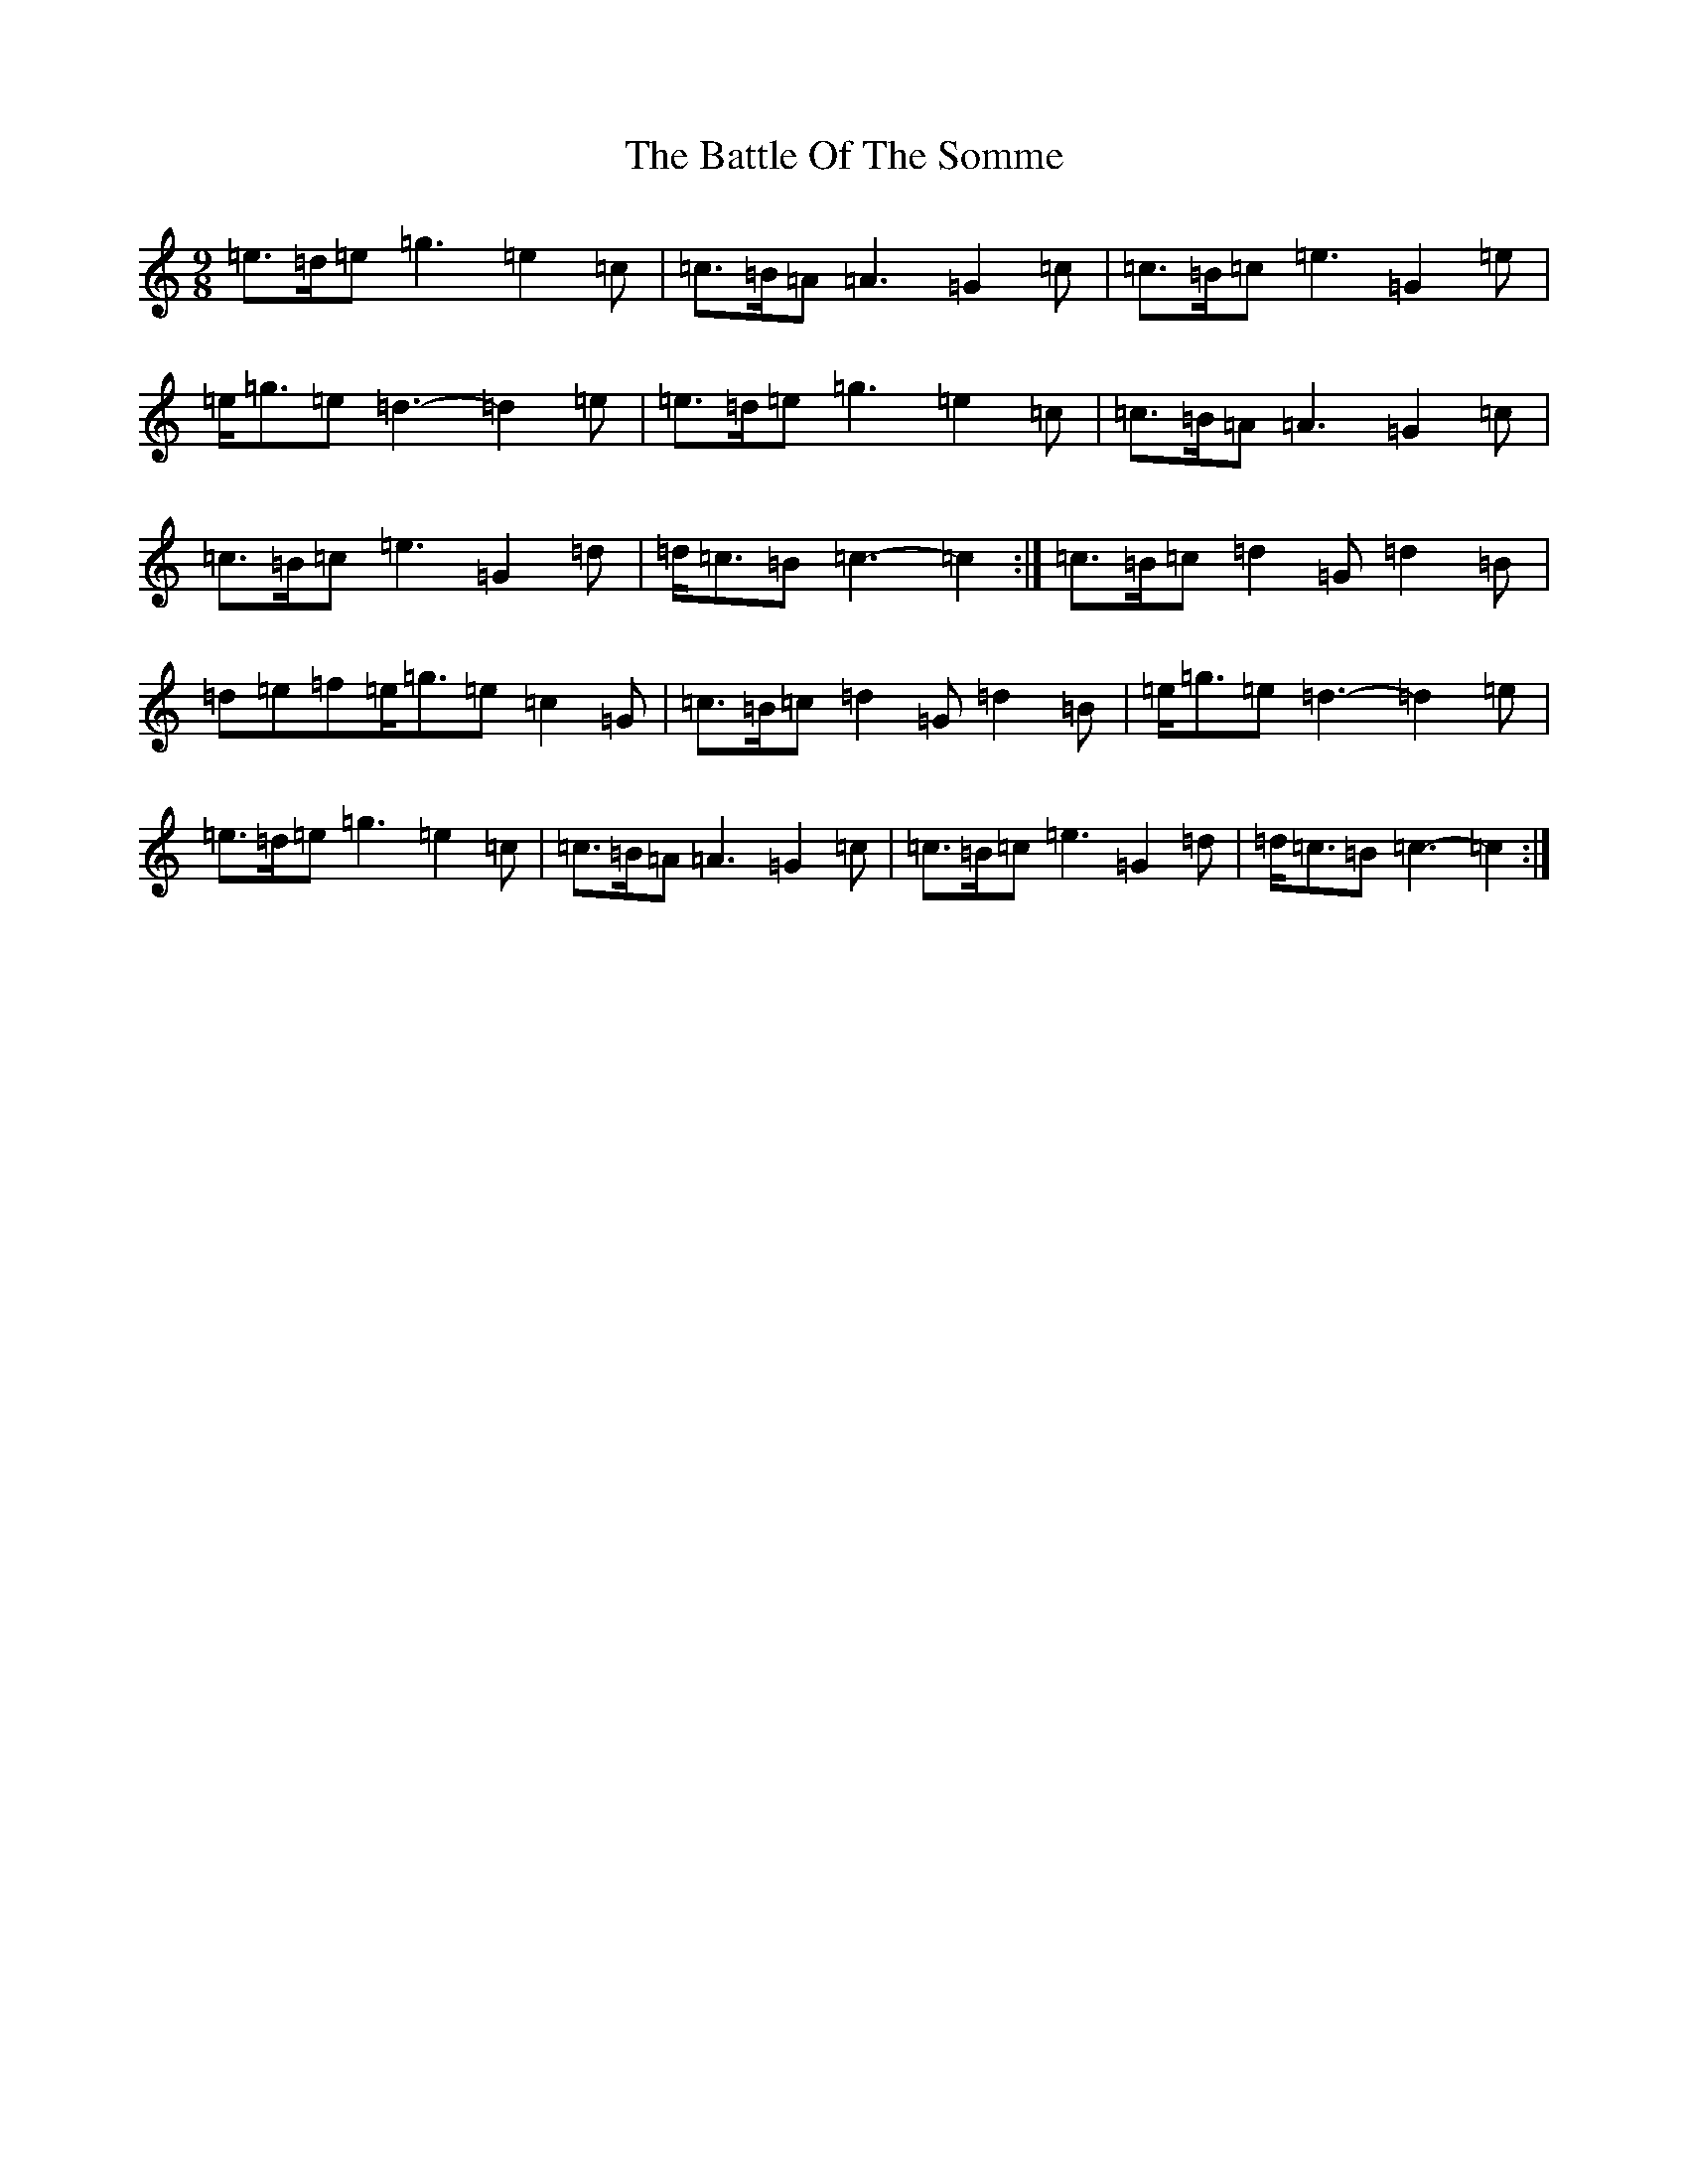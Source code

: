 X: 1540
T: Battle Of The Somme, The
S: https://thesession.org/tunes/2923#setting16104
R: slip jig
M:9/8
L:1/8
K: C Major
=e>=d=e=g3=e2=c|=c>=B=A=A3=G2=c|=c>=B=c=e3=G2=e|=e<=g=e=d3-=d2=e|=e>=d=e=g3=e2=c|=c>=B=A=A3=G2=c|=c>=B=c=e3=G2=d|=d<=c=B=c3-=c2:|=c>=B=c=d2=G=d2=B|=d=e=f=e<=g=e=c2=G|=c>=B=c=d2=G=d2=B|=e<=g=e=d3-=d2=e|=e>=d=e=g3=e2=c|=c>=B=A=A3=G2=c|=c>=B=c=e3=G2=d|=d<=c=B=c3-=c2:|